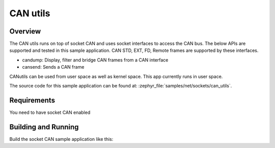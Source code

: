 .. _can-utils-sample:

CAN utils
##########

Overview
********

The CAN utils runs on top of socket CAN and uses socket
interfaces to access the CAN bus. The below APIs are supported
and tested in this sample application. CAN STD, EXT, FD, Remote
frames are supported by these interfaces.

* candump: Display, filter and bridge CAN frames from a CAN interface
* cansend: Sends a CAN frame

CANutils can be used from user space as well as kernel space.
This app currently runs in user space.

The source code for this sample application can be found at:
:zephyr_file:`samples/net/sockets/can_utils`.

Requirements
************

You need to have socket CAN enabled

Building and Running
********************

Build the socket CAN sample application like this:

.. zephyr-app-commands::
   :zephyr-app: samples/net/sockets/can_utils
